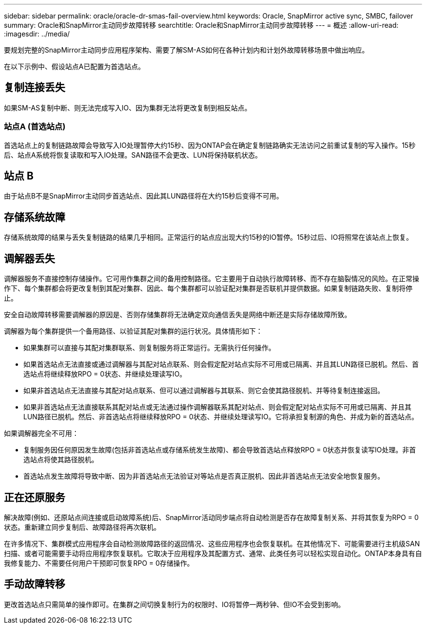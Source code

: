 ---
sidebar: sidebar 
permalink: oracle/oracle-dr-smas-fail-overview.html 
keywords: Oracle, SnapMirror active sync, SMBC, failover 
summary: Oracle和SnapMirror主动同步故障转移 
searchtitle: Oracle和SnapMirror主动同步故障转移 
---
= 概述
:allow-uri-read: 
:imagesdir: ../media/


[role="lead"]
要规划完整的SnapMirror主动同步应用程序架构、需要了解SM-AS如何在各种计划内和计划外故障转移场景中做出响应。

在以下示例中、假设站点A已配置为首选站点。



== 复制连接丢失

如果SM-AS复制中断、则无法完成写入IO、因为集群无法将更改复制到相反站点。



=== 站点A (首选站点)

首选站点上的复制链路故障会导致写入IO处理暂停大约15秒、因为ONTAP会在确定复制链路确实无法访问之前重试复制的写入操作。15秒后、站点A系统将恢复读取和写入IO处理。SAN路径不会更改、LUN将保持联机状态。



== 站点 B

由于站点B不是SnapMirror主动同步首选站点、因此其LUN路径将在大约15秒后变得不可用。



== 存储系统故障

存储系统故障的结果与丢失复制链路的结果几乎相同。正常运行的站点应出现大约15秒的IO暂停。15秒过后、IO将照常在该站点上恢复。



== 调解器丢失

调解器服务不直接控制存储操作。它可用作集群之间的备用控制路径。它主要用于自动执行故障转移、而不存在脑裂情况的风险。在正常操作下、每个集群都会将更改复制到其配对集群、因此、每个集群都可以验证配对集群是否联机并提供数据。如果复制链路失败、复制将停止。

安全自动故障转移需要调解器的原因是、否则存储集群将无法确定双向通信丢失是网络中断还是实际存储故障所致。

调解器为每个集群提供一个备用路径、以验证其配对集群的运行状况。具体情形如下：

* 如果集群可以直接与其配对集群联系、则复制服务将正常运行。无需执行任何操作。
* 如果首选站点无法直接或通过调解器与其配对站点联系、则会假定配对站点实际不可用或已隔离、并且其LUN路径已脱机。然后、首选站点将继续释放RPO = 0状态、并继续处理读写IO。
* 如果非首选站点无法直接与其配对站点联系、但可以通过调解器与其联系、则它会使其路径脱机、并等待复制连接返回。
* 如果非首选站点无法直接联系其配对站点或无法通过操作调解器联系其配对站点、则会假定配对站点实际不可用或已隔离、并且其LUN路径已脱机。然后、非首选站点将继续释放RPO = 0状态、并继续处理读写IO。它将承担复制源的角色、并成为新的首选站点。


如果调解器完全不可用：

* 复制服务因任何原因发生故障(包括非首选站点或存储系统发生故障)、都会导致首选站点释放RPO = 0状态并恢复读写IO处理。非首选站点将使其路径脱机。
* 首选站点发生故障将导致中断、因为非首选站点无法验证对等站点是否真正脱机、因此非首选站点无法安全地恢复服务。




== 正在还原服务

解决故障(例如、还原站点间连接或启动故障系统)后、SnapMirror活动同步端点将自动检测是否存在故障复制关系、并将其恢复为RPO = 0状态。重新建立同步复制后、故障路径将再次联机。

在许多情况下、集群模式应用程序会自动检测故障路径的返回情况、这些应用程序也会恢复联机。在其他情况下、可能需要进行主机级SAN扫描、或者可能需要手动将应用程序恢复联机。它取决于应用程序及其配置方式、通常、此类任务可以轻松实现自动化。ONTAP本身具有自我修复能力、不需要任何用户干预即可恢复RPO = 0存储操作。



== 手动故障转移

更改首选站点只需简单的操作即可。在集群之间切换复制行为的权限时、IO将暂停一两秒钟、但IO不会受到影响。
